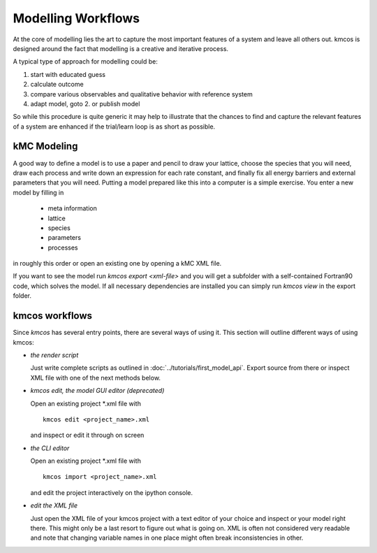 Modelling Workflows
===================

At the core of modelling lies the art to capture
the most important features of a system and leave
all others out. kmcos is designed around the fact
that modelling is a creative and iterative process.

A typical type of approach for modelling could be:

#. start with educated guess
#. calculate outcome
#. compare various observables and qualitative
   behavior with reference system
#. adapt model, goto 2. or publish model

So while this procedure is quite generic it may help
to illustrate that the chances to find and capture
the relevant features of a system are enhanced
if the trial/learn loop is as short as possible.


kMC Modeling
^^^^^^^^^^^^^

A good way to define a model is to use a paper and pencil to draw
your lattice, choose the species that you will need, draw
each process and write down an expression for each rate constant, and
finally fix all energy barriers and external parameters that you will need.
Putting a model prepared like this into a computer is a simple exercise.
You enter a new model by filling in

    * meta information
    * lattice
    * species
    * parameters
    * processes

in roughly this order or open an existing one by opening a kMC XML file.

If you want to see the model run
`kmcos export <xml-file>` and you will get a subfolder with a self-contained
Fortran90 code, which solves the model. If all necessary dependencies are
installed you can simply run `kmcos view` in the export folder.



kmcos workflows
^^^^^^^^^^^^^^

Since `kmcos` has several entry points, there are several ways of using it.
This section will outline different ways of using kmcos:

- *the render script*

  Just write complete scripts as outlined in
  :doc:`../tutorials/first_model_api`. Export
  source from there or inspect XML file with one
  of the next methods below.

- *kmcos edit, the model GUI editor (deprecated)*

  Open an existing project \*.xml file with ::

    kmcos edit <project_name>.xml

  and inspect or edit it through on screen

- *the CLI editor*

  Open an existing project \*.xml file with ::

    kmcos import <project_name>.xml

  and edit the project interactively on the ipython console.

- *edit the XML file*

  Just open the XML file of your kmcos project with a text
  editor of your choice and inspect or your model right
  there. This might only be a last resort to figure out
  what is going on. XML is often not considered very
  readable and note that changing variable names in
  one place might often break inconsistencies in other.
